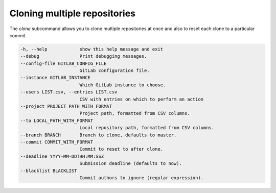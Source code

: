 Cloning multiple repositories
=============================

The `clone` subcommand allows you to clone multiple repositories at once and
also to reset each clone to a particular commit.

.. code-block:: shell

  -h, --help            show this help message and exit
  --debug               Print debugging messages.
  --config-file GITLAB_CONFIG_FILE
                        GitLab configuration file.
  --instance GITLAB_INSTANCE
                        Which GitLab instance to choose.
  --users LIST.csv, --entries LIST.csv
                        CSV with entries on which to perform an action
  --project PROJECT_PATH_WITH_FORMAT
                        Project path, formatted from CSV columns.
  --to LOCAL_PATH_WITH_FORMAT
                        Local repository path, formatted from CSV columns.
  --branch BRANCH       Branch to clone, defaults to master.
  --commit COMMIT_WITH_FORMAT
                        Commit to reset to after clone.
  --deadline YYYY-MM-DDTHH:MM:SSZ
                        Submission deadline (defaults to now).
  --blacklist BLACKLIST
                        Commit authors to ignore (regular expression).

